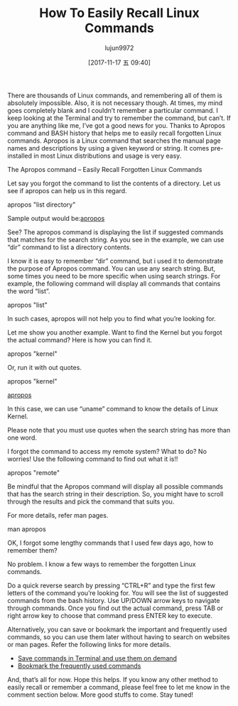 #+TITLE: How To Easily Recall Linux Commands
#+URL: https://www.ostechnix.com/easily-recall-forgotten-linux-commands/
#+AUTHOR: lujun9972
#+TAGS: raw
#+DATE: [2017-11-17 五 09:40]
#+LANGUAGE:  zh-CN
#+OPTIONS:  H:6 num:nil toc:t \n:nil ::t |:t ^:nil -:nil f:t *:t <:nil


There are thousands of Linux commands, and remembering all of them is absolutely impossible. Also, it is not necessary though. At times,
my mind goes completely blank and I couldn’t remember a particular command. I keep looking at the Terminal and try to remember the
command, but can’t. If you are anything like me, I’ve got a good news for you. Thanks to Apropos command and BASH history that helps me to
easily recall forgotten Linux commands. Apropos is a Linux command that searches the manual page names and descriptions by using a given
keyword or string. It comes pre-installed in most Linux distributions and usage is very easy.

The Apropos command – Easily Recall Forgotten Linux Commands

Let say you forgot the command to list the contents of a directory. Let us see if apropos can help us in this regard.

apropos "list directory"

Sample output would be:[[http://www.ostechnix.com/wp-content/uploads/2017/11/apropos.png][apropos]]

See? The apropos command is displaying the list if suggested commands that matches for the search string. As you see in the example, we
can use “dir” command to list a directory contents.

I know it is easy to remember “dir” command, but i used it to demonstrate the purpose of Apropos command. You can use any search string.
But, some times you need to be more specific when using search strings. For example, the following command will display all commands that
contains the word “list”.

apropos "list"

In such cases, apropos will not help you to find what you’re looking for.

Let me show you another example. Want to find the Kernel but you forgot the actual command? Here is how you can find it.

apropos "kernel"

Or, run it with out quotes.

apropos "kernel"

[[http://www.ostechnix.com/wp-content/uploads/2017/11/DeepinScreenshot_mate-terminal_20171115190817.png][apropos]]

In this case, we can use “uname” command to know the details of Linux Kernel.

Please note that you must use quotes when the search string has more than one word.

I forgot the command to access my remote system? What to do? No worries! Use the following command to find out what it is!!

apropos "remote"

Be mindful that the Apropos command will display all possible commands that has the search string in their description. So, you might have
to scroll through the results and pick the command that suits you.

For more details, refer man pages.

man apropos

OK, I forgot some lengthy commands that I used few days ago, how to remember them?

No problem. I know a few ways to remember the forgotten Linux commands.

Do a quick reverse search by pressing “CTRL+R” and type the first few letters of the command you’re looking for. You will see the list of
suggested commands from the bash history. Use UP/DOWN arrow keys to navigate through commands. Once you find out the actual command, press
TAB or right arrow key to choose that command press ENTER key to execute.

Alternatively, you can save or bookmark the important and frequently used commands, so you can use them later without having to search on
websites or man pages. Refer the following links for more details.

  * [[https://www.ostechnix.com/save-commands-terminal-use-demand/][Save commands in Terminal and use them on demand]]
  * [[https://www.ostechnix.com/bookmark-linux-commands-easier-repeated-invocation/][Bookmark the frequently used commands]]

And, that’s all for now. Hope this helps. If you know any other method to easily recall or remember a command, please feel free to let me
know in the comment section below. More good stuffs to come. Stay tuned!

